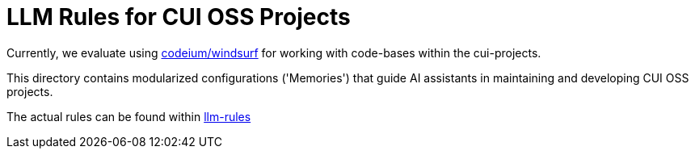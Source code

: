 = LLM Rules for CUI OSS Projects

Currently, we evaluate using https://codeium.com/windsurf[codeium/windsurf] for working with code-bases within the cui-projects.

This directory contains modularized configurations ('Memories') that guide AI assistants in maintaining and developing CUI OSS projects.

The actual rules can be found within link:llm-rules/README.adoc[llm-rules]